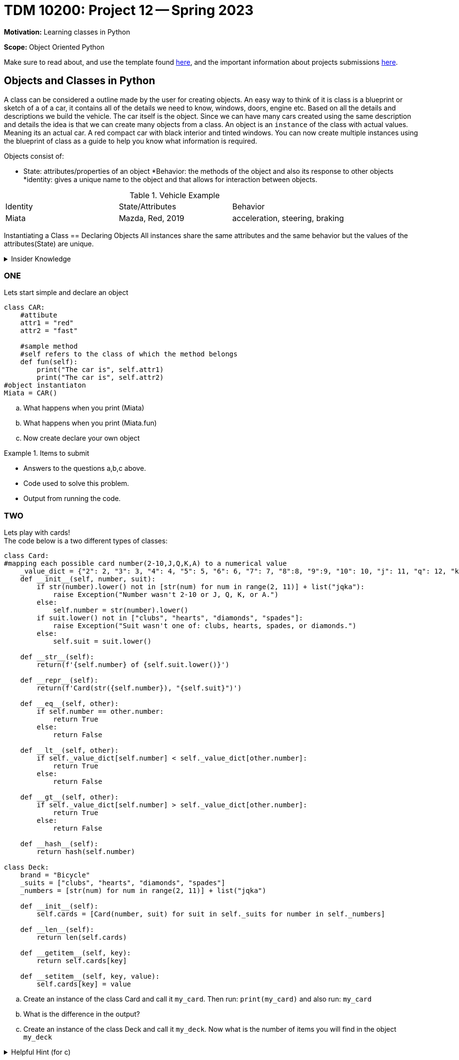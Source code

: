 = TDM 10200: Project 12 -- Spring 2023


**Motivation:** Learning classes in Python

**Scope:** Object Oriented Python

Make sure to read about, and use the template found xref:templates.adoc[here], and the important information about projects submissions xref:submissions.adoc[here].

== Objects and Classes in Python

A class can be considered a outline made by the user for creating objects. An easy way to think of it is class is a blueprint or sketch of a of a car, it contains all of the details we need to know, windows, doors, engine etc.  Based on all the details and descriptions we build the vehicle. The car itself is the object. Since we can have many cars created using the same description and details the idea is that we can create many objects from a class. An object is an `instance` of the class with actual values. Meaning its an actual car. A red compact car with black interior and tinted windows.  You can now create multiple instances using the blueprint of class as a guide to help you know what information is required. 

Objects consist of:

* State: attributes/properties of an object 
*Behavior: the methods of the object and also its response to other objects
*identity: gives a unique name to the object and that allows for interaction between objects.

.Vehicle Example
|===
| Identity | State/Attributes | Behavior 
| Miata 
| Mazda, Red, 2019
| acceleration, steering, braking
|===

Instantiating a Class == Declaring Objects
All instances share the same attributes and the same behavior but the values of the attributes(State) are unique. 
 
.Insider Knowledge
[%collapsible]
====
* https://www.programiz.com/python-programming/class[Python Objets and Classes]

* https://www.geeksforgeeks.org/python-classes-and-objects/[Python Classes and Objects]
====

=== ONE
Lets start simple and declare an object
[source,python]
----
class CAR:
    #attibute
    attr1 = "red"
    attr2 = "fast"

    #sample method
    #self refers to the class of which the method belongs
    def fun(self):
        print("The car is", self.attr1)
        print("The car is", self.attr2)
#object instantiaton
Miata = CAR()
----
[loweralpha]
.. What happens when you print (Miata)
.. What happens when you print (Miata.fun)
.. Now create declare your own object


.Items to submit
====
- Answers to the questions a,b,c above.
- Code used to solve this problem.
- Output from running the code.
====


=== TWO

Lets play with cards! +
The code below is a two different types of classes:

[source, python]
----
class Card:
#mapping each possible card number(2-10,J,Q,K,A) to a numerical value
    _value_dict = {"2": 2, "3": 3, "4": 4, "5": 5, "6": 6, "7": 7, "8":8, "9":9, "10": 10, "j": 11, "q": 12, "k": 13, "a": 14}
    def __init__(self, number, suit):
        if str(number).lower() not in [str(num) for num in range(2, 11)] + list("jqka"):
            raise Exception("Number wasn't 2-10 or J, Q, K, or A.")
        else:
            self.number = str(number).lower()
        if suit.lower() not in ["clubs", "hearts", "diamonds", "spades"]:
            raise Exception("Suit wasn't one of: clubs, hearts, spades, or diamonds.")
        else:
            self.suit = suit.lower()

    def __str__(self):
        return(f'{self.number} of {self.suit.lower()}')

    def __repr__(self):
        return(f'Card(str({self.number}), "{self.suit}")')

    def __eq__(self, other):
        if self.number == other.number:
            return True
        else:
            return False

    def __lt__(self, other):
        if self._value_dict[self.number] < self._value_dict[other.number]:
            return True
        else:
            return False

    def __gt__(self, other):
        if self._value_dict[self.number] > self._value_dict[other.number]:
            return True
        else:
            return False

    def __hash__(self):
        return hash(self.number)

class Deck:
    brand = "Bicycle"
    _suits = ["clubs", "hearts", "diamonds", "spades"]
    _numbers = [str(num) for num in range(2, 11)] + list("jqka")

    def __init__(self):
        self.cards = [Card(number, suit) for suit in self._suits for number in self._numbers]

    def __len__(self):
        return len(self.cards)

    def __getitem__(self, key):
        return self.cards[key]

    def __setitem__(self, key, value):
        self.cards[key] = value
----

[loweralpha]
.. Create an instance of the class Card and call it `my_card`. Then run: `print(my_card)` and also run: `my_card`
.. What is the difference in the output?
.. Create an instance of the class Deck and call it `my_deck`. Now what is the number of items you will find in the object `my_deck`

.Helpful Hint (for c)
[%collapsible]
====
[source, python]
----
print(len_my_deck))
----
====

It is important to point out that a Python function inside a `class` is called a method.
We can initialize values using constructors there is an

[source, python]
----
__int__()
----

function that is called whenever a new object of that class is instantiated.

=== THREE
Modify the Class Deck to return a string that says "a bicycle deck with 52 cards". 

.Items to submit
====
- Code used to solve this problem.
- Output from running the code.
====

=== FOUR
Lets create a new class called `Player` We will use this to represent a player in a game. 
The following features must be included:

* A `deck` to draw from
* A `hand` of cards
* The `name` of the player 
* A `draw` method that draws a card from the deck and adds it to the hand.

.Helpful Hint
[%collapsible]
====
Knowing that each person will have a different name the name attribute will be an instance attribute. The name argument will be used to assign a name to a player and the deck argument is used to assign the deck to the player. the hand of cards should be an empty list at initialization. the draw method will be used to draw a card from the deck and add it to a players hand. 
====

.Items to submit
====
- Answers to the question above
- Code used to solve this problem
- Output from running the code.
====

=== FIVE
What card does Liz draw?

.Helpful Hint
[%collapsible]
====
[source, python]
----
my_deck1 = Deck()
player1 = Player("Liz", my_deck1)
card = player1.draw()
print(card)
----
====


.Items to submit
====
- The answer to the question above.
- Code used to solve this problem.
- Output from running the code.
====



[WARNING]
====
_Please_ make sure to double check that your submission is complete, and contains all of your code and output before submitting. If you are on a spotty internet connection, it is recommended to download your submission after submitting it to make sure what you _think_ you submitted, was what you _actually_ submitted.
                                                                                                                             
In addition, please review our xref:submissions.adoc[submission guidelines] before submitting your project.
====
